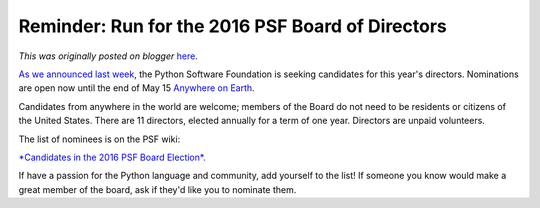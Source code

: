 .. post:: 2016-05-09
   :tags: nominations, Board of Directors, deadlines, election, post, PSF, legacy-blogger
   :author: Python Software Foundation
   :category: Legacy
   :location: World
   :language: en

Reminder: Run for the 2016 PSF Board of Directors
=================================================

*This was originally posted on blogger* `here <https://pyfound.blogspot.com/2016/05/reminder-run-for-2016-board.html>`_.

`As we announced last week <http://pyfound.blogspot.com/2016/04/run-
for-2016-board-of-directors.html>`_, the Python Software Foundation is seeking
candidates for this year's directors. Nominations are open now until the end
of May 15 `Anywhere on
Earth <https://en.wikipedia.org/wiki/Anywhere_on_Earth>`_.  
  
Candidates from anywhere in the world are welcome; members of the Board do not
need to be residents or citizens of the United States. There are 11 directors,
elected annually for a term of one year. Directors are unpaid volunteers.  
  
The list of nominees is on the PSF wiki:  
  
`*Candidates in the 2016 PSF Board
Election*. <https://wiki.python.org/moin/PythonSoftwareFoundation/BoardCandidates2016>`_  
  
If have a passion for the Python language and community, add yourself to the
list! If someone you know would make a great member of the board, ask if
they'd like you to nominate them.

